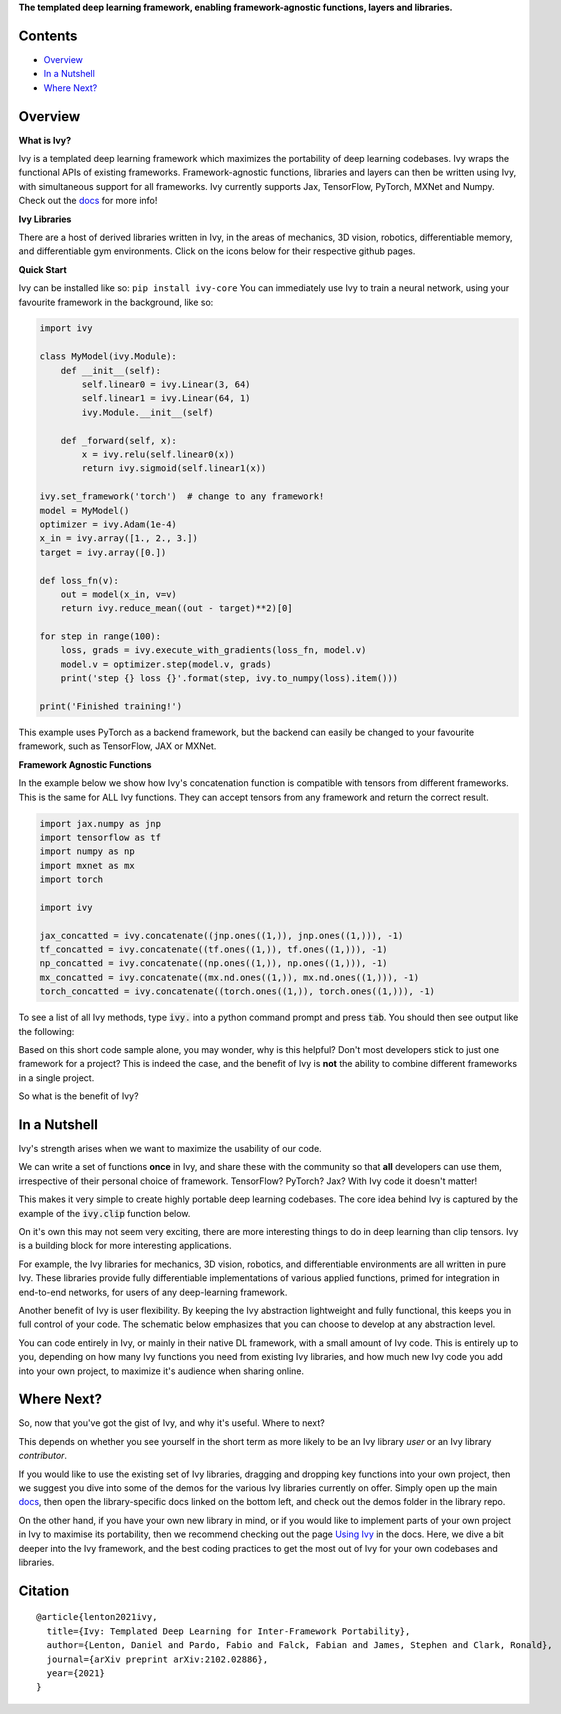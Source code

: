 .. raw:: html

    <p align="center">
        <img width="75%" style="display: block;" src='docs/partial_source/logos/logo.png'>
    </p>

.. raw:: html

    <br/>
    <a href="https://pypi.org/project/ivy-core">
        <img style="float: left; padding-right: 4px; padding-bottom: 4px;" src="https://badge.fury.io/py/ivy-core.svg">
    </a>
    <a href="https://github.com/ivy-dl/ivy/actions?query=workflow%3Adocs">
        <img style="float: left; padding-right: 4px; padding-bottom: 4px;" src="https://img.shields.io/github/workflow/status/ivy-dl/ivy/docs?label=docs">
    </a>
    <a href="https://github.com/ivy-dl/ivy/actions?query=workflow%3Anightly-tests">
        <img style="float: left; padding-right: 4px; padding-bottom: 4px;" src="https://img.shields.io/github/workflow/status/ivy-dl/ivy/nightly-tests?label=tests">
    </a>
    <a href="https://discord.gg/EN9YS3QW8w">
        <img style="float: left; padding-right: 4px; padding-bottom: 4px;" src="https://img.shields.io/discord/799879767196958751?color=blue&label=%20&logo=discord&logoColor=white">
    </a>
    <br clear="all" />

**The templated deep learning framework, enabling framework-agnostic functions, layers and libraries.**

.. raw:: html

    <div style="display: block;">
        <img width="4%" style="float: left;" src="https://raw.githubusercontent.com/ivy-dl/ivy-dl.github.io/master/img/externally_linked/logos/supported/empty.png">
        <a href="https://jax.readthedocs.io">
            <img width="12%" style="float: left;" src="https://raw.githubusercontent.com/ivy-dl/ivy-dl.github.io/master/img/externally_linked/logos/supported/jax_logo.png">
        </a>
        <img width="6.66%" style="float: left;" src="https://raw.githubusercontent.com/ivy-dl/ivy-dl.github.io/master/img/externally_linked/logos/supported/empty.png">
        <a href="https://www.tensorflow.org">
            <img width="12%" style="float: left;" src="https://raw.githubusercontent.com/ivy-dl/ivy-dl.github.io/master/img/externally_linked/logos/supported/tensorflow_logo.png">
        </a>
        <img width="6.66%" style="float: left;" src="https://raw.githubusercontent.com/ivy-dl/ivy-dl.github.io/master/img/externally_linked/logos/supported/empty.png">
        <a href="https://pytorch.org">
            <img width="12%" style="float: left;" src="https://raw.githubusercontent.com/ivy-dl/ivy-dl.github.io/master/img/externally_linked/logos/supported/pytorch_logo.png">
        </a>
        <img width="6.66%" style="float: left;" src="https://raw.githubusercontent.com/ivy-dl/ivy-dl.github.io/master/img/externally_linked/logos/supported/empty.png">
        <a href="https://mxnet.apache.org">
            <img width="12%" style="float: left;" src="https://raw.githubusercontent.com/ivy-dl/ivy-dl.github.io/master/img/externally_linked/logos/supported/mxnet_logo.png">
        </a>
        <img width="6.66%" style="float: left;" src="https://raw.githubusercontent.com/ivy-dl/ivy-dl.github.io/master/img/externally_linked/logos/supported/empty.png">
        <a href="https://numpy.org">
            <img width="12%" style="float: left;" src="https://raw.githubusercontent.com/ivy-dl/ivy-dl.github.io/master/img/externally_linked/logos/supported/numpy_logo.png">
        </a>
    </div>

Contents
--------

* `Overview`_
* `In a Nutshell`_
* `Where Next?`_

Overview
--------

.. _docs: https://ivy-dl.org/ivy

**What is Ivy?**

Ivy is a templated deep learning framework which maximizes the portability of deep learning codebases.
Ivy wraps the functional APIs of existing frameworks.
Framework-agnostic functions, libraries and layers can then be written using Ivy,
with simultaneous support for all frameworks.
Ivy currently supports Jax, TensorFlow, PyTorch, MXNet and Numpy. Check out the docs_ for more info!

**Ivy Libraries**

There are a host of derived libraries written in Ivy, in the areas of mechanics, 3D vision, robotics,
differentiable memory, and differentiable gym environments. Click on the icons below for their respective github pages.

.. raw:: html

    <div style="display: block;">
        <img width="8%" style="float: left;" src="https://raw.githubusercontent.com/ivy-dl/ivy-dl.github.io/master/img/externally_linked/logos/empty.png">
        <a href="https://github.com/ivy-dl/mech">
            <img width="15%" style="float: left;" src="https://raw.githubusercontent.com/ivy-dl/ivy-dl.github.io/master/img/externally_linked/logos/ivy_mech.png">
        </a>
        <img width="2%" style="float: left;" src="https://raw.githubusercontent.com/ivy-dl/ivy-dl.github.io/master/img/externally_linked/logos/empty.png">
        <a href="https://github.com/ivy-dl/vision">
            <img width="15%" style="float: left;" src="https://raw.githubusercontent.com/ivy-dl/ivy-dl.github.io/master/img/externally_linked/logos/ivy_vision.png">
        </a>
        <img width="2%" style="float: left;" src="https://raw.githubusercontent.com/ivy-dl/ivy-dl.github.io/master/img/externally_linked/logos/empty.png">
        <a href="https://github.com/ivy-dl/robot">
            <img width="15%" style="float: left;" src="https://raw.githubusercontent.com/ivy-dl/ivy-dl.github.io/master/img/externally_linked/logos/ivy_robot.png">
        </a>
        <img width="2%" style="float: left;" src="https://raw.githubusercontent.com/ivy-dl/ivy-dl.github.io/master/img/externally_linked/logos/empty.png">
        <a href="https://github.com/ivy-dl/memory">
            <img width="15%" style="float: left;" src="https://raw.githubusercontent.com/ivy-dl/ivy-dl.github.io/master/img/externally_linked/logos/ivy_memory.png">
        </a>
        <img width="2%" style="float: left;" src="https://raw.githubusercontent.com/ivy-dl/ivy-dl.github.io/master/img/externally_linked/logos/empty.png">
        <a href="https://github.com/ivy-dl/gym">
            <img width="15%" style="float: left;" src="https://raw.githubusercontent.com/ivy-dl/ivy-dl.github.io/master/img/externally_linked/logos/ivy_gym.png">
        </a>
    </div>
    <br clear="all" />

**Quick Start**

Ivy can be installed like so: ``pip install ivy-core``
You can immediately use Ivy to train a neural network, using your favourite framework in the background, like so:

.. code-block:: python

    import ivy

    class MyModel(ivy.Module):
        def __init__(self):
            self.linear0 = ivy.Linear(3, 64)
            self.linear1 = ivy.Linear(64, 1)
            ivy.Module.__init__(self)

        def _forward(self, x):
            x = ivy.relu(self.linear0(x))
            return ivy.sigmoid(self.linear1(x))

    ivy.set_framework('torch')  # change to any framework!
    model = MyModel()
    optimizer = ivy.Adam(1e-4)
    x_in = ivy.array([1., 2., 3.])
    target = ivy.array([0.])

    def loss_fn(v):
        out = model(x_in, v=v)
        return ivy.reduce_mean((out - target)**2)[0]

    for step in range(100):
        loss, grads = ivy.execute_with_gradients(loss_fn, model.v)
        model.v = optimizer.step(model.v, grads)
        print('step {} loss {}'.format(step, ivy.to_numpy(loss).item()))

    print('Finished training!')

This example uses PyTorch as a backend framework,
but the backend can easily be changed to your favourite framework, such as TensorFlow, JAX or MXNet.

**Framework Agnostic Functions**

In the example below we show how Ivy's concatenation function is compatible with tensors from different frameworks.
This is the same for ALL Ivy functions. They can accept tensors from any framework and return the correct result.

.. code-block:: python

    import jax.numpy as jnp
    import tensorflow as tf
    import numpy as np
    import mxnet as mx
    import torch

    import ivy

    jax_concatted = ivy.concatenate((jnp.ones((1,)), jnp.ones((1,))), -1)
    tf_concatted = ivy.concatenate((tf.ones((1,)), tf.ones((1,))), -1)
    np_concatted = ivy.concatenate((np.ones((1,)), np.ones((1,))), -1)
    mx_concatted = ivy.concatenate((mx.nd.ones((1,)), mx.nd.ones((1,))), -1)
    torch_concatted = ivy.concatenate((torch.ones((1,)), torch.ones((1,))), -1)

To see a list of all Ivy methods, type :code:`ivy.` into a python command prompt and press :code:`tab`.
You should then see output like the following:

.. image:: docs/partial_source/images/ivy_tab.png
   :width: 100%

Based on this short code sample alone, you may wonder, why is this helpful?
Don't most developers stick to just one framework for a project?
This is indeed the case, and the benefit of Ivy is **not** the ability to combine different frameworks in a single project.

So what is the benefit of Ivy?

In a Nutshell
-------------

Ivy's strength arises when we want to maximize the usability of our code.

We can write a set of functions **once** in Ivy, and share these with the community so that **all** developers can use them,
irrespective of their personal choice of framework. TensorFlow? PyTorch? Jax? With Ivy code it doesn't matter!

This makes it very simple to create highly portable deep learning codebases.
The core idea behind Ivy is captured by the example of the :code:`ivy.clip` function below.

.. raw:: html

    <p align="center">
        <img width="75%" style="display: block;" src='docs/partial_source/images/a_templated_framework.png'>
    </p>

On it's own this may not seem very exciting, there are more interesting things to do in deep learning than clip tensors.
Ivy is a building block for more interesting applications.

For example, the Ivy libraries for mechanics, 3D vision, robotics, and differentiable environments are all written in pure Ivy.
These libraries provide fully differentiable implementations of various applied functions,
primed for integration in end-to-end networks, for users of any deep-learning framework.

Another benefit of Ivy is user flexibility.
By keeping the Ivy abstraction lightweight and fully functional, this keeps you in full control of your code.
The schematic below emphasizes that you can choose to develop at any abstraction level.

.. raw:: html

    <p align="center">
        <img width="50%" style="display: block;" src='docs/partial_source/images/abstraction_hierarchy.png'>
    </p>

You can code entirely in Ivy, or mainly in their native DL framework, with a small amount of Ivy code.
This is entirely up to you, depending on how many Ivy functions you need from existing Ivy libraries,
and how much new Ivy code you add into your own project, to maximize it's audience when sharing online.

Where Next?
-----------

.. _`Using Ivy`: https://ivy-dl.org/ivy/using_ivy.html

So, now that you've got the gist of Ivy, and why it's useful. Where to next?

This depends on whether you see yourself in the short term as more likely to be an Ivy library *user* or an Ivy library *contributor*.

If you would like to use the existing set of Ivy libraries, dragging and dropping key functions into your own project,
then we suggest you dive into some of the demos for the various Ivy libraries currently on offer.
Simply open up the main docs_, then open the library-specific docs linked on the bottom left, and check out the demos folder in the library repo.

On the other hand, if you have your own new library in mind,
or if you would like to implement parts of your own project in Ivy to maximise its portability,
then we recommend checking out the page `Using Ivy`_ in the docs.
Here, we dive a bit deeper into the Ivy framework,
and the best coding practices to get the most out of Ivy for your own codebases and libraries.

Citation
--------

::

    @article{lenton2021ivy,
      title={Ivy: Templated Deep Learning for Inter-Framework Portability},
      author={Lenton, Daniel and Pardo, Fabio and Falck, Fabian and James, Stephen and Clark, Ronald},
      journal={arXiv preprint arXiv:2102.02886},
      year={2021}
    }
